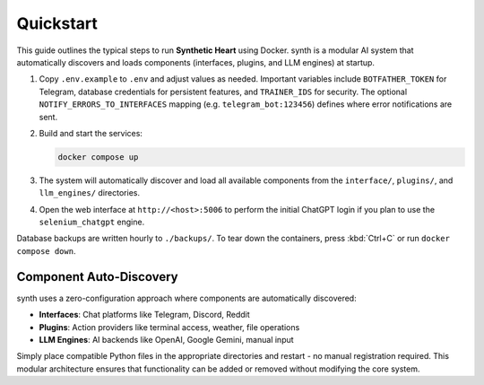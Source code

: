 Quickstart
==========

.. image:: res/quickstart.png
   :alt: Quickstart screenshot
   :width: 600px
   :align: center


This guide outlines the typical steps to run **Synthetic Heart** using Docker. synth is a modular AI system that automatically discovers and loads components (interfaces, plugins, and LLM engines) at startup.

#. Copy ``.env.example`` to ``.env`` and adjust values as needed. Important
   variables include ``BOTFATHER_TOKEN`` for Telegram, database credentials for
   persistent features, and ``TRAINER_IDS`` for security. The optional
   ``NOTIFY_ERRORS_TO_INTERFACES`` mapping (e.g. ``telegram_bot:123456``)
   defines where error notifications are sent.
#. Build and start the services:

   .. code-block:: bash

      docker compose up

#. The system will automatically discover and load all available components from
   the ``interface/``, ``plugins/``, and ``llm_engines/`` directories.
#. Open the web interface at ``http://<host>:5006`` to perform the initial
   ChatGPT login if you plan to use the ``selenium_chatgpt`` engine.

Database backups are written hourly to ``./backups/``. To tear down the
containers, press :kbd:`Ctrl+C` or run ``docker compose down``.

Component Auto-Discovery
------------------------

synth uses a zero-configuration approach where components are automatically discovered:

- **Interfaces**: Chat platforms like Telegram, Discord, Reddit
- **Plugins**: Action providers like terminal access, weather, file operations
- **LLM Engines**: AI backends like OpenAI, Google Gemini, manual input

Simply place compatible Python files in the appropriate directories and restart - no manual registration required. This modular architecture ensures that functionality can be added or removed without modifying the core system.
